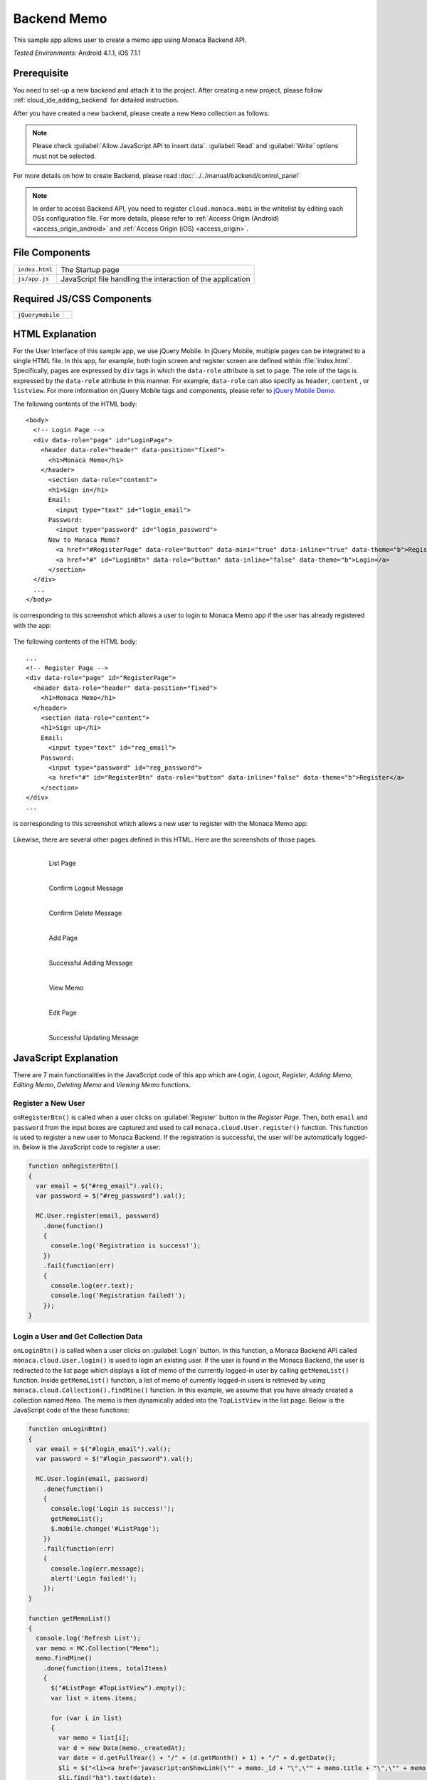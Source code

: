 .. _backend_database_memo:

============================================
Backend Memo
============================================

.. rst-class:: right-menu

This sample app allows user to create a memo app using Monaca Backend API.

| *Tested Environments:* Android 4.1.1, iOS 7.1.1



.. raw:: html

  <div class="iframe-samples">
    <iframe src="https://monaca.github.io/project-templates/16-backend-memo/www/index.html" style="max-width: 150%;"></iframe>
  </div>

Prerequisite
^^^^^^^^^^^^^^^^^^^^^^^^^^^^

You need to set-up a new backend and attach it to the project. After creating a new project, please follow :ref:`cloud_ide_adding_backend` for detailed instruction.

After you have created a new backend, please create a new ``Memo`` collection as follows:

.. image:: images/backend_memo/memo_collection.png
     :width: 320px

.. note:: Please check :guilabel:`Allow JavaScript API to insert data`. :guilabel:`Read` and :guilabel:`Write` options must not be selected.
  

For more details on how to create Backend, please read :doc:`../../manual/backend/control_panel`


.. note:: In order to access Backend API, you need to register ``cloud.monaca.mobi`` in the whitelist by editing each OSs configuration file. For more details, please refer to :ref:`Access Origin (Android) <access_origin_android>` and :ref:`Access Origin (iOS) <access_origin>`.


File Components
^^^^^^^^^^^^^^^^^^^^^^^^^^^^

.. image:: images/backend_memo/1.png
    :width: 210px
    :align: center

================== ==========================================================================================================================================
``index.html``       The Startup page
``js/app.js``        JavaScript file handling the interaction of the application
================== ==========================================================================================================================================

Required JS/CSS Components 
^^^^^^^^^^^^^^^^^^^^^^^^^^^^

============================ ============================
``jQuerymobile``
============================ ============================



HTML Explanation
^^^^^^^^^^^^^^^^^^^^^^

For the User Interface of this sample app, we use jQuery Mobile. In jQuery Mobile, multiple pages can be integrated to a single HTML file. In this app, for example, both login screen and register screen are defined within :file:`index.html`. Specifically, pages are expressed by ``div`` tags in which the ``data-role`` attribute is set to ``page``. The role of the tags is expressed by the ``data-role`` attribute in this manner. For example, ``data-role`` can also specify as ``header``, ``content`` , or ``listview``. For more information on jQuery Mobile tags and components, please refer to `jQuery Mobile Demo <http://jquerymobile.com/demos/1.2.0/>`_.

The following contents of the HTML body: 

::

  <body>
    <!-- Login Page -->
    <div data-role="page" id="LoginPage"> 
      <header data-role="header" data-position="fixed">
        <h1>Monaca Memo</h1>
      </header>
        <section data-role="content">
        <h1>Sign in</h1>
        Email:
          <input type="text" id="login_email">
        Password:
          <input type="password" id="login_password">
        New to Monaca Memo? 
          <a href="#RegisterPage" data-role="button" data-mini="true" data-inline="true" data-theme="b">Register</a>
          <a href="#" id="LoginBtn" data-role="button" data-inline="false" data-theme="b">Login</a>    
        </section> 
    </div> 
    ...
  </body>

is corresponding to this screenshot which allows a user to login to Monaca Memo app if the user has already registered with the app:

.. figure:: images/backend_memo/login.png
   :width: 250px
   :align: center



The following contents of the HTML body: 

::

  ...
  <!-- Register Page -->
  <div data-role="page" id="RegisterPage"> 
    <header data-role="header" data-position="fixed">
      <h1>Monaca Memo</h1>
    </header>
      <section data-role="content">
      <h1>Sign up</h1>
      Email:
        <input type="text" id="reg_email">
      Password:
        <input type="password" id="reg_password">
        <a href="#" id="RegisterBtn" data-role="button" data-inline="false" data-theme="b">Register</a>
      </section> 
  </div> 
  ...

is corresponding to this screenshot which allows a new user to register with the Monaca Memo app:

.. figure:: images/backend_memo/signup.png
   :width: 250px
   :align: center

Likewise, there are several other pages defined in this HTML. Here are the screenshots of those pages.

  .. figure:: images/backend_memo/list_memo.png
     :width: 180px
     :align: left
     
     List Page

  .. figure:: images/backend_memo/confirm_logout.png
     :width: 180px
     :align: left
     
     Confirm Logout Message

  .. figure:: images/backend_memo/confirm_delete.png
     :width: 180px
     :align: left
     
     Confirm Delete Message

  .. rst-class:: clear

  .. figure:: images/backend_memo/add_memo.png
     :width: 180px
     :align: left
     
     Add Page

  .. figure:: images/backend_memo/add_success.png
     :width: 180px
     :align: left
     
     Successful Adding Message



  .. figure:: images/backend_memo/view_memo.png
     :width: 180px
     :align: left

     View Memo



  .. figure:: images/backend_memo/edit_memo.png
     :width: 180px
     :align: left
     
     Edit Page

  .. figure:: images/backend_memo/update_success.png
     :width: 180px
     :align: left
     
     Successful Updating Message

  .. rst-class:: clear


JavaScript Explanation
^^^^^^^^^^^^^^^^^^^^^^^^^^^^^^^^^^^^^^^^^^^^^^^^^^^^^^^^^^^^^^^^^^^^^^^^^^^^^^^

There are 7 main functionalities in the JavaScript code of this app which are *Login*, *Logout*, *Register*, *Adding Memo*, *Editing Memo*, *Deleting Memo* and *Viewing Memo* functions.

Register a New User
======================

``onRegisterBtn()`` is called when a user clicks on :guilabel:`Register` button in the *Register Page*. Then, both ``email`` and ``password`` from the input boxes are captured and used to call ``monaca.cloud.User.register()`` function. This function is used to register a new user to Monaca Backend. If the registration is successful, the user will be automatically logged-in. Below is the JavaScript code to register a user:

.. code-block:: javascript

    function onRegisterBtn()
    {
      var email = $("#reg_email").val();
      var password = $("#reg_password").val();

      MC.User.register(email, password)
        .done(function()
        { 
          console.log('Registration is success!'); 
        })
        .fail(function(err)
        { 
          console.log(err.text);
          console.log('Registration failed!');
        });
    }


Login a User and Get Collection Data
=============================================

``onLoginBtn()`` is called when a user clicks on :guilabel:`Login` button. In this function, a Monaca Backend API called ``monaca.cloud.User.login()`` is used to login an existing user. If the user is found in the Monaca Backend, the user is redirected to the list page which displays a list of memo of the currently logged-in user by calling ``getMemoList()`` function. Inside ``getMemoList()`` function, a list of memo of currently logged-in users is retrieved by using ``monaca.cloud.Collection().findMine()`` function. In this example, we assume that you have already created a collection named ``Memo``. The memo is then dynamically added into the ``TopListView`` in the list page. Below is the JavaScript code of the these functions:

.. code-block:: javascript

    function onLoginBtn()
    {
      var email = $("#login_email").val();
      var password = $("#login_password").val();

      MC.User.login(email, password)
        .done(function()
        { 
          console.log('Login is success!'); 
          getMemoList();
          $.mobile.change('#ListPage');
        })
        .fail(function(err)
        { 
          console.log(err.message);
          alert('Login failed!');
        });
    }

    function getMemoList() 
    {
      console.log('Refresh List');
      var memo = MC.Collection("Memo");
      memo.findMine()
        .done(function(items, totalItems)
        { 
          $("#ListPage #TopListView").empty();
          var list = items.items;
          
          for (var i in list) 
          {
            var memo = list[i];
            var d = new Date(memo._createdAt);
            var date = d.getFullYear() + "/" + (d.getMonth() + 1) + "/" + d.getDate();
            $li = $("<li><a href='javascript:onShowLink(\"" + memo._id + "\",\"" + memo.title + "\",\"" + memo.content + "\")' class='show'><h3></h3><p></p></a><a href='javascript:onDeleteBtn(\"" + memo._id + "\")' class='delete'>Delete</a></li>");
            $li.find("h3").text(date);
            $li.find("p").text(memo.title);
            $("#TopListView").prepend($li);
          }
          if (list.length == 0) {
            $li = $("<li>No memo found</li>");
            $("#TopListView").prepend($li);
          }
          $("#ListPage #TopListView").listview("refresh");
        })
      .fail(function(err){ alert('failed to find the collection' + err.text); return null; });
    }

As a result, the list page like the one below will be displayed:

.. figure:: images/backend_memo/no_memo.png
   :width: 250px
   :align: center


Logout a User
==================

``monaca.cloud.User.logout()`` function is used to logout the currently logged-in user. If the user is successfully logged out, the user will be redirected to the login page.

.. code-block:: javascript

    function onLogoutBtn()
    {
      MC.User.logout()
        .done(function()
        { 
          console.log('Logout is success!'); 
          $.mobile.changePage('#LoginPage');
        })
        .fail(function(err)
        { 
          console.log(err.message);
          alert('Logout failed!');
        });
    }

Adding a Memo
====================

``onSaveBtn()`` is called when a user clicks on :guilabel:`Save` button in the add page. Then, both ``title`` and ``content`` of a new memo from the input boxes are captured and handed over to ``addMemo()`` function.

In this function, a Monaca Backend API of a collection called ``monaca.cloud.Collection().insert()`` is used to insert a new item into ``Memo`` collection.

.. code-block:: javascript

    function onSaveBtn() 
    {
      var title = $("#title").val();
      var content = $("#content").val();
      if (title != '') 
      {
        addMemo(title,content);
      }
    }

    function addMemo(title,content) {
      var memo = MC.Collection("Memo");
      
      memo.insert({ title: title, content: content})
      .done(function(insertedItem)
      { 
        console.log('Insert is success!'); 
        $("#title").val("");
        $("#content").val("");
        //display a dialog stating that the inserting is success
        $( "#okDialog_add" ).popup("open", {positionTo: "origin"}).click(function(event)
        {
          event.stopPropagation();
          event.preventDefault();
          getMemoList();
          $.mobile.changePage('#ListPage');
        });
      })
      .fail(function(err){ console.log('Insert failed!');})
    }

Updating a Memo
====================

When you update a memo, ``monaca.cloud.Collection().findMine()`` function is used to find the memo to update. In this case, we already know the ``_id`` property of the collection item. Then, we call ``monaca.cloud.collectionItem.update()`` function to update this item in ``Memo`` collection.

.. code-block:: javascript

    function onEditBtn()
    {
      var title = $("#title_show").text();
      var content = $("#content_show").text();
      $("#title_edit").val(title);
      $("#content_edit").text(content);
      $.mobile.changePage("#EditPage");
    }

    function onUpdateBtn() 
    {
      var new_title = $("#title_edit").val();
      var new_content = $("#content_edit").val();
      var id = currentMemoID;
      if (new_title != '') {
        editMemo(id, new_title, new_content);
      }
    }

    function editMemo(id, new_title, new_content){
      var memo = MC.Collection("Memo");
      memo.findMine(MC.Criteria("_id==?", [id]))
        .done(function(items, totalItems)
        { 
          items.items[0].title = new_title;      
          items.items[0].content = new_content;      
          items.items[0].update()
            .done(function(updatedItem)
            { 
              console.log('Updating is success!'); 
              //display a dialog stating that the updating is success
              $( "#okDialog_edit" ).popup("open", {positionTo: "origin"}).click(function(event)
              {
                event.stopPropagation();
                event.preventDefault();
                getMemoList();
                location.href='#ListPage';
              });
            })
            .fail(function(err){ console.log(JSON.stringify(err)); return null; });
        })
        .fail(function(err){ console.log(JSON.stringify(err)); return null; });
    }


Deleting a Memo
====================

Similar to updating a memo, the app calls ``monaca.cloud.Collection().findMine()`` function to get the collection item. Then, call ``monaca.cloud.collectionItem.delete()`` function to delete the memo.

.. code-block:: javascript

    function onDeleteBtn(id)
    {
      currentMemoID = id;
      $( "#yesNoDialog_delete" ).popup("open", {positionTo: "origin"})
    }

    function deleteMemo() 
    {
      var memo = MC.Collection("Memo");
      memo.findMine(MC.Criteria("_id==?", [currentMemoID]))
        .done(function(items, totalItems)
        { 
          items.items[0].delete();
          console.log('The memo is deleted!');
          getMemoList();
          $.mobile.changePage("#ListPage");
        })
        .fail(function(err){ console.log(JSON.stringify(err)); return null; });
    }
